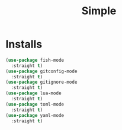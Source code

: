 #+title: Simple

* Installs
#+begin_src emacs-lisp
  (use-package fish-mode
    :straight t)
  (use-package gitconfig-mode
    :straight t)
  (use-package gitignore-mode
    :straight t)
  (use-package lua-mode
    :straight t)
  (use-package toml-mode
    :straight t)
  (use-package yaml-mode
    :straight t)
#+end_src
